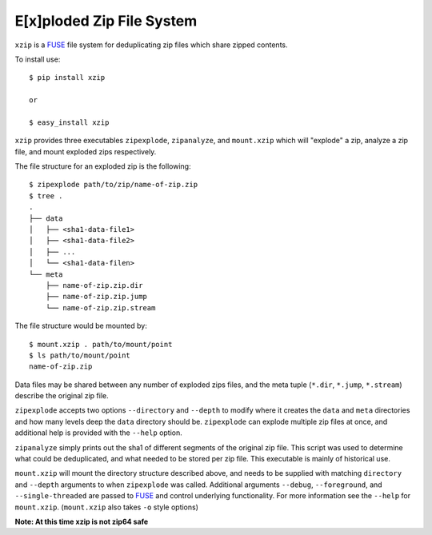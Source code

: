 E[x]ploded Zip File System
==========================

``xzip`` is a FUSE_ file system for deduplicating zip files which share zipped
contents.

To install use::

    $ pip install xzip

    or

    $ easy_install xzip

``xzip`` provides three executables ``zipexplode``, ``zipanalyze``, and
``mount.xzip`` which will "explode" a zip, analyze a zip file, and mount
exploded zips respectively.

The file structure for an exploded zip is the following::

    $ zipexplode path/to/zip/name-of-zip.zip
    $ tree .
    .
    ├── data
    │   ├── <sha1-data-file1>
    │   ├── <sha1-data-file2>
    │   ├── ...
    │   └── <sha1-data-filen>
    └── meta
        ├── name-of-zip.zip.dir
        ├── name-of-zip.zip.jump
        └── name-of-zip.zip.stream

The file structure would be mounted by::

    $ mount.xzip . path/to/mount/point
    $ ls path/to/mount/point
    name-of-zip.zip


Data files may be shared between any number of exploded zips files, and the
meta tuple (``*.dir``, ``*.jump``, ``*.stream``) describe the original zip
file.


``zipexplode`` accepts two options ``--directory`` and ``--depth`` to modify
where it creates the ``data`` and ``meta`` directories and how many levels deep
the ``data`` directory should be. ``zipexplode`` can explode multiple zip files
at once, and additional help is provided with the ``--help`` option.


``zipanalyze`` simply prints out the sha1 of different segments of the original
zip file. This script was used to determine what could be deduplicated, and
what needed to be stored per zip file. This executable is mainly of historical
use.

``mount.xzip`` will mount the directory structure described above, and needs to
be supplied with matching ``directory`` and ``--depth`` arguments to when
``zipexplode`` was called.  Additional arguments ``--debug``, ``--foreground``,
and ``--single-threaded`` are passed to FUSE_ and control underlying
functionality. For more information see the ``--help`` for ``mount.xzip``.
(``mount.xzip`` also takes ``-o`` style options)

**Note: At this time  xzip is not zip64 safe**

.. _FUSE: http://fuse.sourceforge.net/
